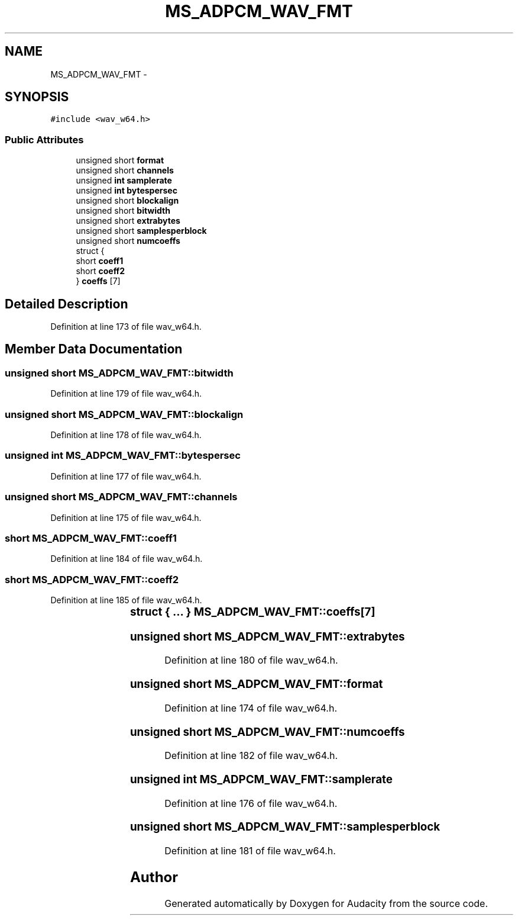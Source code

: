 .TH "MS_ADPCM_WAV_FMT" 3 "Thu Apr 28 2016" "Audacity" \" -*- nroff -*-
.ad l
.nh
.SH NAME
MS_ADPCM_WAV_FMT \- 
.SH SYNOPSIS
.br
.PP
.PP
\fC#include <wav_w64\&.h>\fP
.SS "Public Attributes"

.in +1c
.ti -1c
.RI "unsigned short \fBformat\fP"
.br
.ti -1c
.RI "unsigned short \fBchannels\fP"
.br
.ti -1c
.RI "unsigned \fBint\fP \fBsamplerate\fP"
.br
.ti -1c
.RI "unsigned \fBint\fP \fBbytespersec\fP"
.br
.ti -1c
.RI "unsigned short \fBblockalign\fP"
.br
.ti -1c
.RI "unsigned short \fBbitwidth\fP"
.br
.ti -1c
.RI "unsigned short \fBextrabytes\fP"
.br
.ti -1c
.RI "unsigned short \fBsamplesperblock\fP"
.br
.ti -1c
.RI "unsigned short \fBnumcoeffs\fP"
.br
.ti -1c
.RI "struct {"
.br
.ti -1c
.RI "   short \fBcoeff1\fP"
.br
.ti -1c
.RI "   short \fBcoeff2\fP"
.br
.ti -1c
.RI "} \fBcoeffs\fP [7]"
.br
.in -1c
.SH "Detailed Description"
.PP 
Definition at line 173 of file wav_w64\&.h\&.
.SH "Member Data Documentation"
.PP 
.SS "unsigned short MS_ADPCM_WAV_FMT::bitwidth"

.PP
Definition at line 179 of file wav_w64\&.h\&.
.SS "unsigned short MS_ADPCM_WAV_FMT::blockalign"

.PP
Definition at line 178 of file wav_w64\&.h\&.
.SS "unsigned \fBint\fP MS_ADPCM_WAV_FMT::bytespersec"

.PP
Definition at line 177 of file wav_w64\&.h\&.
.SS "unsigned short MS_ADPCM_WAV_FMT::channels"

.PP
Definition at line 175 of file wav_w64\&.h\&.
.SS "short MS_ADPCM_WAV_FMT::coeff1"

.PP
Definition at line 184 of file wav_w64\&.h\&.
.SS "short MS_ADPCM_WAV_FMT::coeff2"

.PP
Definition at line 185 of file wav_w64\&.h\&.
.SS "struct { \&.\&.\&. } 	 MS_ADPCM_WAV_FMT::coeffs[7]"

.SS "unsigned short MS_ADPCM_WAV_FMT::extrabytes"

.PP
Definition at line 180 of file wav_w64\&.h\&.
.SS "unsigned short MS_ADPCM_WAV_FMT::format"

.PP
Definition at line 174 of file wav_w64\&.h\&.
.SS "unsigned short MS_ADPCM_WAV_FMT::numcoeffs"

.PP
Definition at line 182 of file wav_w64\&.h\&.
.SS "unsigned \fBint\fP MS_ADPCM_WAV_FMT::samplerate"

.PP
Definition at line 176 of file wav_w64\&.h\&.
.SS "unsigned short MS_ADPCM_WAV_FMT::samplesperblock"

.PP
Definition at line 181 of file wav_w64\&.h\&.

.SH "Author"
.PP 
Generated automatically by Doxygen for Audacity from the source code\&.
